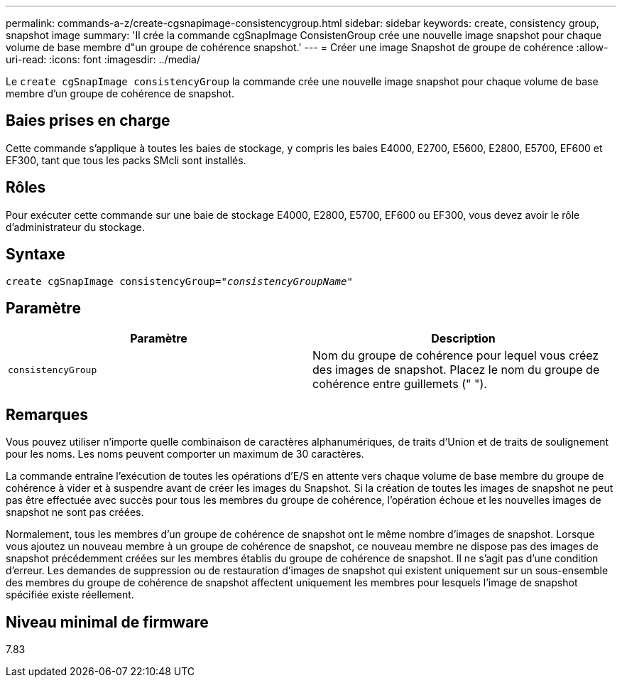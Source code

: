 ---
permalink: commands-a-z/create-cgsnapimage-consistencygroup.html 
sidebar: sidebar 
keywords: create, consistency group, snapshot image 
summary: 'Il crée la commande cgSnapImage ConsistenGroup crée une nouvelle image snapshot pour chaque volume de base membre d"un groupe de cohérence snapshot.' 
---
= Créer une image Snapshot de groupe de cohérence
:allow-uri-read: 
:icons: font
:imagesdir: ../media/


[role="lead"]
Le `create cgSnapImage consistencyGroup` la commande crée une nouvelle image snapshot pour chaque volume de base membre d'un groupe de cohérence de snapshot.



== Baies prises en charge

Cette commande s'applique à toutes les baies de stockage, y compris les baies E4000, E2700, E5600, E2800, E5700, EF600 et EF300, tant que tous les packs SMcli sont installés.



== Rôles

Pour exécuter cette commande sur une baie de stockage E4000, E2800, E5700, EF600 ou EF300, vous devez avoir le rôle d'administrateur du stockage.



== Syntaxe

[source, cli, subs="+macros"]
----
create cgSnapImage consistencyGroup=pass:quotes[_"consistencyGroupName"_]
----


== Paramètre

|===
| Paramètre | Description 


 a| 
`consistencyGroup`
 a| 
Nom du groupe de cohérence pour lequel vous créez des images de snapshot. Placez le nom du groupe de cohérence entre guillemets (" ").

|===


== Remarques

Vous pouvez utiliser n'importe quelle combinaison de caractères alphanumériques, de traits d'Union et de traits de soulignement pour les noms. Les noms peuvent comporter un maximum de 30 caractères.

La commande entraîne l'exécution de toutes les opérations d'E/S en attente vers chaque volume de base membre du groupe de cohérence à vider et à suspendre avant de créer les images du Snapshot. Si la création de toutes les images de snapshot ne peut pas être effectuée avec succès pour tous les membres du groupe de cohérence, l'opération échoue et les nouvelles images de snapshot ne sont pas créées.

Normalement, tous les membres d'un groupe de cohérence de snapshot ont le même nombre d'images de snapshot. Lorsque vous ajoutez un nouveau membre à un groupe de cohérence de snapshot, ce nouveau membre ne dispose pas des images de snapshot précédemment créées sur les membres établis du groupe de cohérence de snapshot. Il ne s'agit pas d'une condition d'erreur. Les demandes de suppression ou de restauration d'images de snapshot qui existent uniquement sur un sous-ensemble des membres du groupe de cohérence de snapshot affectent uniquement les membres pour lesquels l'image de snapshot spécifiée existe réellement.



== Niveau minimal de firmware

7.83

